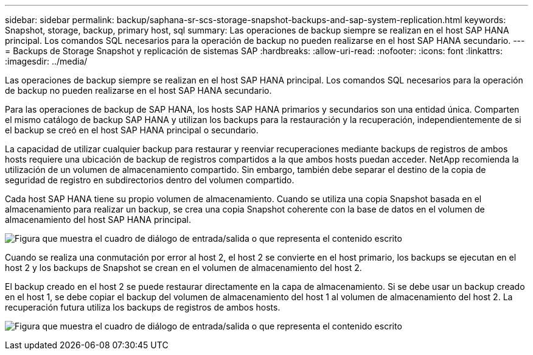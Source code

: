 ---
sidebar: sidebar 
permalink: backup/saphana-sr-scs-storage-snapshot-backups-and-sap-system-replication.html 
keywords: Snapshot, storage, backup, primary host, sql 
summary: Las operaciones de backup siempre se realizan en el host SAP HANA principal. Los comandos SQL necesarios para la operación de backup no pueden realizarse en el host SAP HANA secundario. 
---
= Backups de Storage Snapshot y replicación de sistemas SAP
:hardbreaks:
:allow-uri-read: 
:nofooter: 
:icons: font
:linkattrs: 
:imagesdir: ../media/


[role="lead"]
Las operaciones de backup siempre se realizan en el host SAP HANA principal. Los comandos SQL necesarios para la operación de backup no pueden realizarse en el host SAP HANA secundario.

Para las operaciones de backup de SAP HANA, los hosts SAP HANA primarios y secundarios son una entidad única. Comparten el mismo catálogo de backup SAP HANA y utilizan los backups para la restauración y la recuperación, independientemente de si el backup se creó en el host SAP HANA principal o secundario.

La capacidad de utilizar cualquier backup para restaurar y reenviar recuperaciones mediante backups de registros de ambos hosts requiere una ubicación de backup de registros compartidos a la que ambos hosts puedan acceder. NetApp recomienda la utilización de un volumen de almacenamiento compartido. Sin embargo, también debe separar el destino de la copia de seguridad de registro en subdirectorios dentro del volumen compartido.

Cada host SAP HANA tiene su propio volumen de almacenamiento. Cuando se utiliza una copia Snapshot basada en el almacenamiento para realizar un backup, se crea una copia Snapshot coherente con la base de datos en el volumen de almacenamiento del host SAP HANA principal.

image:saphana-sr-scs-image3.png["Figura que muestra el cuadro de diálogo de entrada/salida o que representa el contenido escrito"]

Cuando se realiza una conmutación por error al host 2, el host 2 se convierte en el host primario, los backups se ejecutan en el host 2 y los backups de Snapshot se crean en el volumen de almacenamiento del host 2.

El backup creado en el host 2 se puede restaurar directamente en la capa de almacenamiento. Si se debe usar un backup creado en el host 1, se debe copiar el backup del volumen de almacenamiento del host 1 al volumen de almacenamiento del host 2. La recuperación futura utiliza los backups de registros de ambos hosts.

image:saphana-sr-scs-image4.png["Figura que muestra el cuadro de diálogo de entrada/salida o que representa el contenido escrito"]
